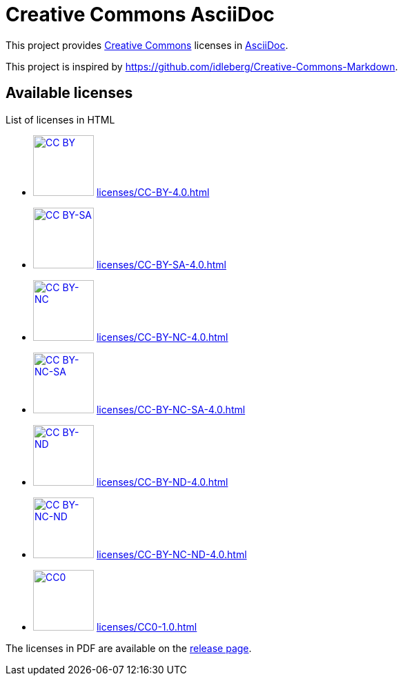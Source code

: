 // SPDX-FileCopyrightText: 2024 Shun Sakai
//
// SPDX-License-Identifier: CC0-1.0

= Creative Commons AsciiDoc
:creativecommons-url: https://creativecommons.org
:asciidoc-url: https://asciidoc.org/
:creativecommons-badge-url: https://mirrors.creativecommons.org/presskit/buttons/88x31/svg
:creativecommons-licenses-url: {creativecommons-url}/licenses
:release-page-url: https://github.com/sorairolake/creative-commons-asciidoc/releases

This project provides {creativecommons-url}[Creative Commons] licenses in
{asciidoc-url}[AsciiDoc].

This project is inspired by
https://github.com/idleberg/Creative-Commons-Markdown.

== Available licenses

.List of licenses in HTML
* image:{creativecommons-badge-url}/by.svg[CC BY,88,link={creativecommons-licenses-url}/by/4.0/]
  xref:licenses/CC-BY-4.0.adoc[]
* image:{creativecommons-badge-url}/by-sa.svg[CC BY-SA,88,link={creativecommons-licenses-url}/by-sa/4.0/]
  xref:licenses/CC-BY-SA-4.0.adoc[]
* image:{creativecommons-badge-url}/by-nc.svg[CC BY-NC,88,link={creativecommons-licenses-url}/by-nc/4.0/]
  xref:licenses/CC-BY-NC-4.0.adoc[]
* image:{creativecommons-badge-url}/by-nc-sa.svg[CC BY-NC-SA,88,link={creativecommons-licenses-url}/by-nc-sa/4.0/]
  xref:licenses/CC-BY-NC-SA-4.0.adoc[]
* image:{creativecommons-badge-url}/by-nd.svg[CC BY-ND,88,link={creativecommons-licenses-url}/by-nd/4.0/]
  xref:licenses/CC-BY-ND-4.0.adoc[]
* image:{creativecommons-badge-url}/by-nc-nd.svg[CC BY-NC-ND,88,link={creativecommons-licenses-url}/by-nc-nd/4.0/]
  xref:licenses/CC-BY-NC-ND-4.0.adoc[]
* image:{creativecommons-badge-url}/cc-zero.svg[CC0,88,link={creativecommons-url}/publicdomain/zero/1.0/]
  xref:licenses/CC0-1.0.adoc[]

The licenses in PDF are available on the {release-page-url}[release page].
